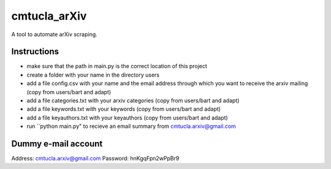 cmtucla_arXiv
=============

A tool to automate arXiv scraping.

Instructions
------------

* make sure that the path in main.py is the correct location of this project
* create a folder with your name in the directory users
* add a file config.csv with your name and the email address through which you want to receive the arxiv mailing (copy from users/bart and adapt)
* add a file categories.txt with your arxiv categories (copy from users/bart and adapt)
* add a file keywords.txt with your keywords (copy from users/bart and adapt)
* add a file keyauthors.txt with your keyauthors (copy from users/bart and adapt)
* run ``python main.py" to recieve an email summary from cmtucla.arxiv@gmail.com

Dummy e-mail account
--------------------

Address: cmtucla.arxiv@gmail.com
Password: hnKgqFpn2wPpBr9
